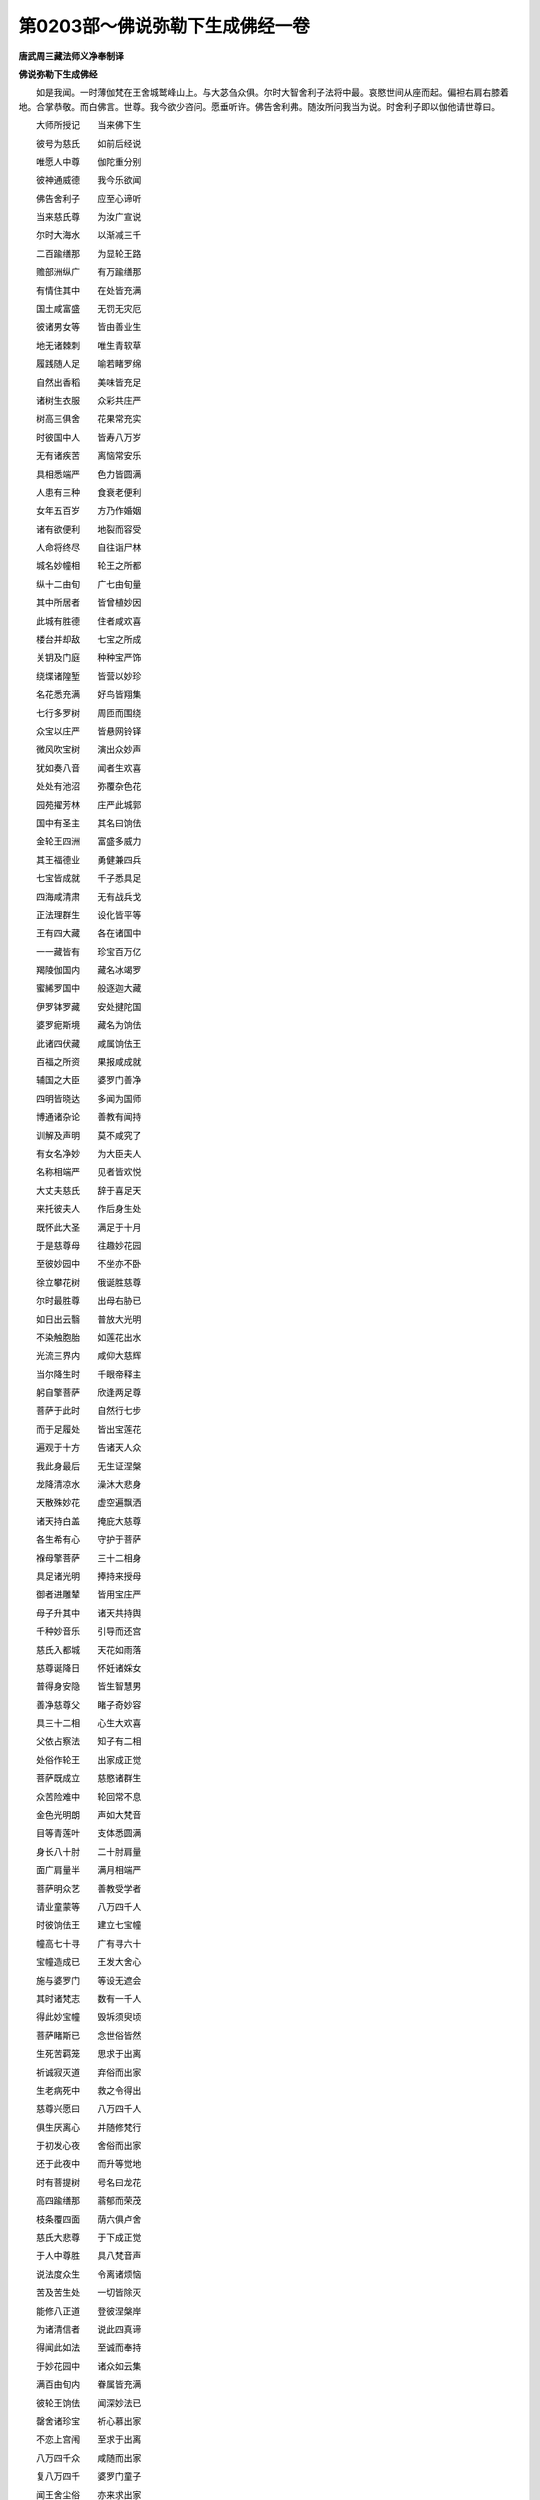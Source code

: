 第0203部～佛说弥勒下生成佛经一卷
====================================

**唐武周三藏法师义净奉制译**

**佛说弥勒下生成佛经**


　　如是我闻。一时薄伽梵在王舍城鹫峰山上。与大苾刍众俱。尔时大智舍利子法将中最。哀愍世间从座而起。偏袒右肩右膝着地。合掌恭敬。而白佛言。世尊。我今欲少咨问。愿垂听许。佛告舍利弗。随汝所问我当为说。时舍利子即以伽他请世尊曰。

　　大师所授记　　当来佛下生

　　彼号为慈氏　　如前后经说

　　唯愿人中尊　　伽陀重分别

　　彼神通威德　　我今乐欲闻

　　佛告舍利子　　应至心谛听

　　当来慈氏尊　　为汝广宣说

　　尔时大海水　　以渐减三千

　　二百踰缮那　　为显轮王路

　　赡部洲纵广　　有万踰缮那

　　有情住其中　　在处皆充满

　　国土咸富盛　　无罚无灾厄

　　彼诸男女等　　皆由善业生

　　地无诸棘刺　　唯生青软草

　　履践随人足　　喻若睹罗绵

　　自然出香稻　　美味皆充足

　　诸树生衣服　　众彩共庄严

　　树高三俱舍　　花果常充实

　　时彼国中人　　皆寿八万岁

　　无有诸疾苦　　离恼常安乐

　　具相悉端严　　色力皆圆满

　　人患有三种　　食衰老便利

　　女年五百岁　　方乃作婚姻

　　诸有欲便利　　地裂而容受

　　人命将终尽　　自往诣尸林

　　城名妙幢相　　轮王之所都

　　纵十二由旬　　广七由旬量

　　其中所居者　　皆曾植妙因

　　此城有胜德　　住者咸欢喜

　　楼台并却敌　　七宝之所成

　　关钥及门庭　　种种宝严饰

　　绕堞诸隍堑　　皆营以妙珍

　　名花悉充满　　好鸟皆翔集

　　七行多罗树　　周匝而围绕

　　众宝以庄严　　皆悬网铃铎

　　微风吹宝树　　演出众妙声

　　犹如奏八音　　闻者生欢喜

　　处处有池沼　　弥覆杂色花

　　园苑擢芳林　　庄严此城郭

　　国中有圣主　　其名曰饷佉

　　金轮王四洲　　富盛多威力

　　其王福德业　　勇健兼四兵

　　七宝皆成就　　千子悉具足

　　四海咸清肃　　无有战兵戈

　　正法理群生　　设化皆平等

　　王有四大藏　　各在诸国中

　　一一藏皆有　　珍宝百万亿

　　羯陵伽国内　　藏名冰竭罗

　　蜜絺罗国中　　般逐迦大藏

　　伊罗钵罗藏　　安处揵陀国

　　婆罗痆斯境　　藏名为饷佉

　　此诸四伏藏　　咸属饷佉王

　　百福之所资　　果报咸成就

　　辅国之大臣　　婆罗门善净

　　四明皆晓达　　多闻为国师

　　博通诸杂论　　善教有闻持

　　训解及声明　　莫不咸究了

　　有女名净妙　　为大臣夫人

　　名称相端严　　见者皆欢悦

　　大丈夫慈氏　　辞于喜足天

　　来托彼夫人　　作后身生处

　　既怀此大圣　　满足于十月

　　于是慈尊母　　往趣妙花园

　　至彼妙园中　　不坐亦不卧

　　徐立攀花树　　俄诞胜慈尊

　　尔时最胜尊　　出母右胁已

　　如日出云翳　　普放大光明

　　不染触胞胎　　如莲花出水

　　光流三界内　　咸仰大慈辉

　　当尔降生时　　千眼帝释主

　　躬自擎菩萨　　欣逢两足尊

　　菩萨于此时　　自然行七步

　　而于足履处　　皆出宝莲花

　　遍观于十方　　告诸天人众

　　我此身最后　　无生证涅槃

　　龙降清凉水　　澡沐大悲身

　　天散殊妙花　　虚空遍飘洒

　　诸天持白盖　　掩庇大慈尊

　　各生希有心　　守护于菩萨

　　褓母擎菩萨　　三十二相身

　　具足诸光明　　捧持来授母

　　御者进雕辇　　皆用宝庄严

　　母子升其中　　诸天共持舆

　　千种妙音乐　　引导而还宫

　　慈氏入都城　　天花如雨落

　　慈尊诞降日　　怀妊诸婇女

　　普得身安隐　　皆生智慧男

　　善净慈尊父　　睹子奇妙容

　　具三十二相　　心生大欢喜

　　父依占察法　　知子有二相

　　处俗作轮王　　出家成正觉

　　菩萨既成立　　慈愍诸群生

　　众苦险难中　　轮回常不息

　　金色光明朗　　声如大梵音

　　目等青莲叶　　支体悉圆满

　　身长八十肘　　二十肘肩量

　　面广肩量半　　满月相端严

　　菩萨明众艺　　善教受学者

　　请业童蒙等　　八万四千人

　　时彼饷佉王　　建立七宝幢

　　幢高七十寻　　广有寻六十

　　宝幢造成已　　王发大舍心

　　施与婆罗门　　等设无遮会

　　其时诸梵志　　数有一千人

　　得此妙宝幢　　毁坼须臾顷

　　菩萨睹斯已　　念世俗皆然

　　生死苦羁笼　　思求于出离

　　祈诚寂灭道　　弃俗而出家

　　生老病死中　　救之令得出

　　慈尊兴愿曰　　八万四千人

　　俱生厌离心　　并随修梵行

　　于初发心夜　　舍俗而出家

　　还于此夜中　　而升等觉地

　　时有菩提树　　号名曰龙花

　　高四踰缮那　　蓊郁而荣茂

　　枝条覆四面　　荫六俱卢舍

　　慈氏大悲尊　　于下成正觉

　　于人中尊胜　　具八梵音声

　　说法度众生　　令离诸烦恼

　　苦及苦生处　　一切皆除灭

　　能修八正道　　登彼涅槃岸

　　为诸清信者　　说此四真谛

　　得闻此如法　　至诚而奉持

　　于妙花园中　　诸众如云集

　　满百由旬内　　眷属皆充满

　　彼轮王饷佉　　闻深妙法已

　　罄舍诸珍宝　　祈心慕出家

　　不恋上宫闱　　至求于出离

　　八万四千众　　咸随而出家

　　复八万四千　　婆罗门童子

　　闻王舍尘俗　　亦来求出家

　　主藏臣长者　　其名曰善财

　　并与千眷属　　亦来求出家

　　宝女毗舍佉　　及余诸从者

　　八万四千众　　亦来求出家

　　复过百千数　　善男善女等

　　闻佛宣妙法　　亦来求出家

　　天上天人尊　　大慈悲圣主

　　普观众心已　　而演出要法

　　告众汝应知　　慈悲释迦主

　　教汝修正道　　来生我法中

　　或以香花鬘　　幢幡盖严饰

　　供养牟尼主　　来生我法中

　　或郁金沉水　　香泥用涂拭

　　供养牟尼塔　　来生我法中

　　或归佛法僧　　恭敬常亲近

　　当修诸善行　　来生我法中

　　或于佛法中　　受持诸学处

　　善护无缺犯　　来生我法中

　　或于四方僧　　施衣服饮食

　　并奉妙医药　　来生我法中

　　或于四斋辰　　及在神通月

　　受持八支戒　　来生我法中

　　或以三种通　　神境记教授

　　化道声闻众　　咸令烦惑除

　　初会为说法　　广度诸声闻

　　九十六亿人　　令出烦恼障

　　第二会说法　　广度诸声闻

　　九十四亿人　　令渡无明海

　　第三会说法　　广度诸声闻

　　九十二亿人　　令心善调伏

　　三转法轮已　　人天普纯净

　　将诸弟子众　　乞食入城中

　　既入妙幢城　　衢巷皆严饰

　　为供养佛故　　天雨曼陀花

　　四王及梵王　　并余诸天众

　　香花鬘供养　　辅翼大悲尊

　　大威德诸天　　散以妙衣服

　　缤纷遍城邑　　瞻仰大医王

　　以妙宝香花　　散洒诸衢街

　　履践于其上　　喻若睹罗绵

　　音乐及幢幡　　夹路而行列

　　人天帝释众　　称赞大慈尊

　　南谟天上尊　　南谟士中胜

　　善哉薄伽梵　　能哀愍世间

　　有大威德天　　当作魔王众

　　归心合掌礼　　赞仰于导师

　　梵王诸天众　　眷属而围绕

　　各以梵音声　　阐扬微妙法

　　于此世界中　　多是阿罗汉

　　蠲除有漏业　　永离烦恼苦

　　人天龙神等　　乾闼阿修罗

　　罗刹及药叉　　皆欢喜供养

　　彼时诸大众　　断障除疑惑

　　超越生死流　　善修清净行

　　彼时诸大众　　离着弃珍财

　　无我我所心　　善修清净行

　　彼时诸大众　　毁破贪爱网

　　圆满静虑心　　善修清净行

　　慈氏天人尊　　哀愍有情类

　　期于六万岁　　说法度众生

　　化满百千亿　　令度烦恼海

　　有缘皆拯济　　方入涅槃城

　　慈氏大悲尊　　入般涅槃后

　　正法住于世　　亦满六万年

　　若于我法中　　深心能信受

　　当来下生日　　必奉大悲尊

　　若有聪慧者　　闻说如是事

　　谁不起欣乐　　愿逢慈氏尊

　　若求解脱人　　希遇龙花会

　　常供养三宝　　当勤莫放逸

　　尔时世尊为舍利子及诸大众。记说当来慈氏事已。复告舍利子。若有善男子善女人。闻此法已。受持读诵为他演说如说修行。香花供养书写经卷。是诸人等当来之世。必得值遇慈氏下生。于三会中咸蒙救度。尔时世尊说此颂已。舍利子及诸大众。欢喜信受顶戴奉行。
